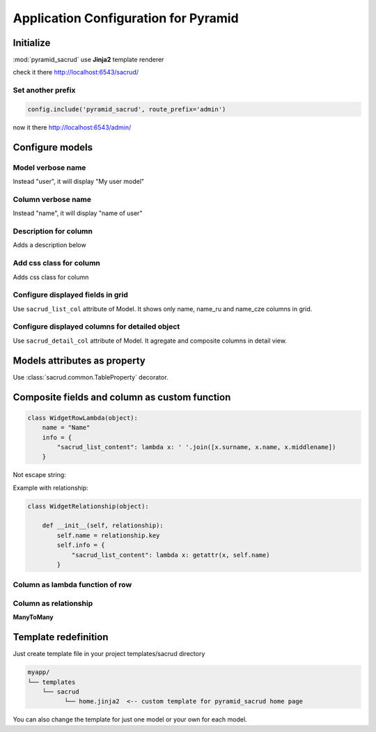 Application Configuration for Pyramid
=====================================

Initialize
----------

:mod:`pyramid_sacrud` use **Jinja2** template renderer

.. code-block:: python
    :linenos:

    from .models import (Model1, Model2, Model3,)
    # add pyramid_sacrud and project models
    config.include('pyramid_sacrud')
    settings = config.registry.settings
    settings['pyramid_sacrud.models'] = (
        ('Group1', [Model1, Model2]),
        ('Group2', [Model3])
    )

check it there http://localhost:6543/sacrud/

Set another prefix
~~~~~~~~~~~~~~~~~~

.. code-block:: python

    config.include('pyramid_sacrud', route_prefix='admin')

now it there http://localhost:6543/admin/

Configure models
----------------

Model verbose name
~~~~~~~~~~~~~~~~~~

.. code-block:: python
    :linenos:
    :emphasize-lines: 12

    class User(Base):

        __tablename__ = 'user'

        id = Column(Integer, primary_key=True)
        name = Column(String)

        def __init__(self, name):
            self.name = name

        # SACRUD
        verbose_name = 'My user model'

Instead "user", it will display "My user model"

.. image:: ../_static/img/verbose_name.png
    :alt: Model verbose name

Column verbose name
~~~~~~~~~~~~~~~~~~~

.. code-block:: python
    :linenos:
    :emphasize-lines: 7

    class User(Base):

        __tablename__ = 'user'

        id = Column(Integer, primary_key=True)
        name = Column(String,
                      info={"colanderalchemy": {'title': u'name of user'}})

        def __init__(self, name):
            self.name = name

Instead "name", it will display "name of user"

.. image:: ../_static/img/column_verbose_name.png
    :alt: Column verbose name

Description for column
~~~~~~~~~~~~~~~~~~~~~~

.. code-block:: python
    :linenos:
    :emphasize-lines: 8

    class User(Base):

        __tablename__ = 'user'

        id = Column(Integer, primary_key=True)
        name = Column(String,
                      info={"colanderalchemy": {'title': u'name of user',
                                                'description': 'put username there'}})

        def __init__(self, name):
            self.name = name

Adds a description below

.. image:: ../_static/img/column_description.png
    :alt: Column description

Add css class for column
~~~~~~~~~~~~~~~~~~~~~~~~

.. code-block:: python
    :linenos:
    :emphasize-lines: 1,8

    tinymce_widget = deform.widget.TextAreaWidget(css_class='tinymce content')


    class TestCustomizing(Base):
        __tablename__ = "test_customizing"

        id = Column(Integer, primary_key=True)
        description = Column(Text, info={'colanderalchemy': {'widget': tinymce_widget}})

Adds css class for column

.. image:: ../_static/img/column_css.png
    :alt: Column with custom css classes

Configure displayed fields in grid
~~~~~~~~~~~~~~~~~~~~~~~~~~~~~~~~~~~~~

.. code-block:: python
    :linenos:
    :emphasize-lines: 14

    class TestCustomizing(Base):
        __tablename__ = "test_customizing"

        id = Column(Integer, primary_key=True)
        name = Column(String)
        date = Column(Date)
        name_ru = Column(String)
        name_fr = Column(String)
        name_bg = Column(String)
        name_cze = Column(String)
        description = Column(Text)
        description2 = Column(Text)

        sacrud_list_col = [name, name_ru, name_cze]

Use ``sacrud_list_col`` attribute of Model.
It shows only name, name_ru and name_cze columns in grid.

.. image:: ../_static/img/sacrud_list_col.png
    :alt: Hide columns in grid

Configure displayed columns for detailed object
~~~~~~~~~~~~~~~~~~~~~~~~~~~~~~~~~~~~~~~~~~~~~~~~~~

.. code-block:: python
    :linenos:
    :emphasize-lines: 19-28

    class TestCustomizing(Base):
        __tablename__ = "test_customizing"

        id = Column(Integer, primary_key=True)
        name = Column(String)
        date = Column(Date)
        name_ru = Column(String)
        name_fr = Column(String)
        name_bg = Column(String)
        name_cze = Column(String)
        description = Column(Text)
        description2 = Column(Text)

        sacrud_detail_col = [
            ('name space', [name, name_ru, name_bg, name_fr, name_cze]),
            ('description', [description, date, in_menu, visible, in_banner, description2])
        ]


Use ``sacrud_detail_col`` attribute of Model.
It agregate and composite columns in detail view.

.. image:: ../_static/img/sacrud_detail_col.png
    :alt: Agregate columns

Models attributes as property
-----------------------------

Use :class:`sacrud.common.TableProperty` decorator.

Composite fields and column as custom function
----------------------------------------------

.. code-block:: python

   class WidgetRowLambda(object):
       name = "Name"
       info = {
           "sacrud_list_content": lambda x: ' '.join([x.surname, x.name, x.middlename])
       }

Not escape string:

.. code-block:: python
   :emphasize-lines: 3

   class WidgetSafeHtml(object):
       name = "Name"
       safe = True
       info = {
           "sacrud_list_content": lambda x: x.html
       }

Example with relationship:

.. code-block:: python

   class WidgetRelationship(object):

       def __init__(self, relationship):
           self.name = relationship.key
           self.info = {
               "sacrud_list_content": lambda x: getattr(x, self.name)
           }


Column as lambda function of row
~~~~~~~~~~~~~~~~~~~~~~~~~~~~~~~~

.. code-block:: python
    :linenos:
    :emphasize-lines: 15-17

    class TestCustomizing(Base):
        __tablename__ = "test_customizing"

        id = Column(Integer, primary_key=True)
        name = Column(String, info={"description": "put there name"})
        surname = Column(String, info={"description": "put there name"})
        middlename = Column(String, info={"description": "put there name"})
        date = Column(Date, info={"verbose_name": 'date JQuery-ui'})
        name_ru = Column(String, info={"verbose_name": u'Название', })
        name_fr = Column(String, info={"verbose_name": u'nom', })
        name_bg = Column(String, info={"verbose_name": u'Име', })
        name_cze = Column(String, info={"verbose_name": u'název', })

        sacrud_list_col = [
            WidgetRowLambda(),
            name_ru, name_cze]


.. image:: ../_static/img/widget_row_lambda.png
    :alt: Column as lambda of row


Column as relationship
~~~~~~~~~~~~~~~~~~~~~~

.. code-block:: python
    :linenos:
    :emphasize-lines: 39

    class User(Base):
        __tablename__ = 'users'
        verbose_name = _('Users')

        id = Column(Integer, primary_key=True, autoincrement=True)
        name = Column(Unicode, nullable=False)


    class Company2User(Base):
        __tablename__ = 'm2m_company2user'
        verbose_name = _('Company of user')

        user_id = Column(Integer, ForeignKey('user.id'), primary_key=True)
        user = relationship("User",
            info={'colanderalchemy': {'title': _("Users")}}
        )
        company_id = Column(Integer, ForeignKey('company.id'), primary_key=True)
        company = relationship("Company",
            info={'colanderalchemy': {'title': _("Affiliate company")}}
        )


    class Company(Base):
        __tablename__ = 'company'
        verbose_name = _('Company')

        id = Column(Integer, primary_key=True, autoincrement=True)
        name = Column(Unicode)
        company_id = Column(Integer, ForeignKey('company.id'), nullable=True,
                            info={'verbose_name': _('Main company')})
        company = relationship('Company')
        users = relationship('User', secondary='m2m_company2user',
                            backref='company')

        # SACRUD
        @TableProperty
        def sacrud_detail_col(cls):
            return [('', [Company.name, cls.c.company_id,
                          Company.users, Company.company])
                   ]

        def __repr__(self):
            return self.name


**ManyToMany**

.. code-block:: python
    :linenos:
    :emphasize-lines: 8-11

    users = relationship('User', secondary='m2m_company2user',
                        backref='company')

    # SACRUD
    @TableProperty
    def sacrud_detail_col(cls):
        return [('', [Company.name, cls.c.company_id, Company.users])]

Template redefinition
---------------------

Just create template file in your project templates/sacrud directory

.. code::

    myapp/
    └── templates
        └── sacrud
              └── home.jinja2  <-- custom template for pyramid_sacrud home page

You can also change the template for just one model or your own for each model.

.. code-block:: python
    :linenos:
    :emphasize-lines: 8-9

    class Tree(Base):
        __tablename__ = 'tree'

        id = Column(Integer, primary_key=True)
        name = Column(Unicode)
        parent_id = Column(Integer, ForeignKey('tree.id'))

        sacrud_list_template = 'myapp:/templates/my_custom_list_with_jqtree.jinja2'
        sacrud_edit_template = 'myapp:/templates/my_custom_edit.mako'
